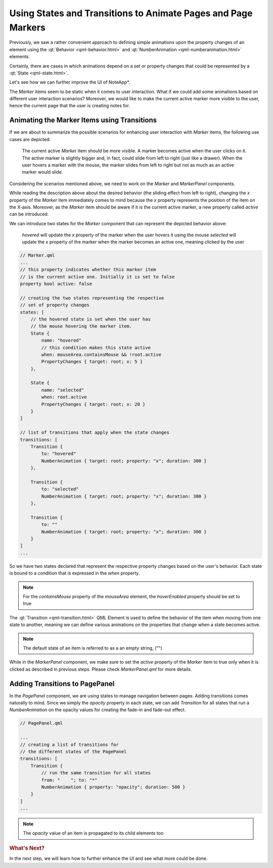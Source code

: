 ..
    ---------------------------------------------------------------------------
    Copyright (C) 2012 Digia Plc and/or its subsidiary(-ies).
    All rights reserved.
    This work, unless otherwise expressly stated, is licensed under a
    Creative Commons Attribution-ShareAlike 2.5.
    The full license document is available from
    http://creativecommons.org/licenses/by-sa/2.5/legalcode .
    ---------------------------------------------------------------------------

Using States and Transitions to Animate Pages and Page Markers
==============================================================

Previously, we saw a rather convenient approach to defining simple animations upon the property changes of an element using the :qt:`Behavior <qml-behavior.html>` and :qt:`NumberAnimation <qml-numberanimation.html>` elements.

Certainly, there are cases in which animations depend on a set or property changes that could be represented by a :qt:`State
<qml-state.html>`.

Let's see how we can further improve the UI of     NoteApp*.

The `Marker` items seem to be static when it comes to user interaction. What if we could add some animations based on different user interaction scenarios? Moreover, we would like to make the current active marker more visible to the user, hence the current page that the user is creating notes for.

Animating the Marker Items using Transitions
--------------------------------------------

If we are about to summarize the possible scenarios for enhancing user interaction with `Marker` items, the following use cases are depicted:

     The current active `Marker` item should be more visible. A marker becomes active when the user clicks on it. The active marker is slightly bigger and, in fact, could slide from left to right (just like a drawer).
     When the user hovers a marker with the mouse, the marker slides from left to right but not as much as an active marker would slide.

Considering the scenarios mentioned above, we need to work on the `Marker` and `MarkerPanel` components.

While reading the description above about the desired behavior (the sliding effect from left to right), changing the `x` property of the `Marker` item immediately comes to mind because the `x` property represents the position of the item on the X-axis. Moreover, as the `Marker` item should be aware if it is the current active marker, a new property called `active` can be introduced.

We can introduce two states for the `Marker` component that can represent the depicted behavior above:

     `hovered` will update the `x` property of the marker when the user hovers it using the mouse
     `selected` will update the `x` property of the marker when the marker becomes an active one, meaning clicked by the user


.. code-block:: js

    // Marker.qml
    ...
    // this property indicates whether this marker item
    // is the current active one. Initially it is set to false
    property bool active: false

    // creating the two states representing the respective
    // set of property changes
    states: [
        // the hovered state is set when the user has
        // the mouse hovering the marker item.
        State {
            name: "hovered"
            // this condition makes this state active
            when: mouseArea.containsMouse && !root.active
            PropertyChanges { target: root; x: 5 }
        },

        State {
            name: "selected"
            when: root.active
            PropertyChanges { target: root; x: 20 }
        }
    ]

    // list of transitions that apply when the state changes
    transitions: [
        Transition {
            to: "hovered"
            NumberAnimation { target: root; property: "x"; duration: 300 }
        },

        Transition {
            to: "selected"
            NumberAnimation { target: root; property: "x"; duration: 300 }
        },

        Transition {
            to: ""
            NumberAnimation { target: root; property: "x"; duration: 300 }
        }
    ]
    ...

So we have two states declared that represent the respective property changes based on the user's behavior. Each state is bound to a condition that is expressed in the `when` property.

.. note:: For the `containsMouse` property of the `mouseArea` element, the `hoverEnabled` property should be set to true

The :qt:`Transition <qml-transition.html>` QML Element is used to define the behavior of the item when moving from one state to another, meaning we can define various animations on the properties that change when a state becomes active.

.. note:: The default state of an item is referred to as a an empty string, ("")

While in the `MarkerPanel` component, we make sure to set the `active` property of the `Marker` item to true only when it is clicked as described in previous steps. Please check `MarkerPanel.qml` for more details.


Adding Transitions to PagePanel
-------------------------------

In the `PagePanel` component, we are using states to manage navigation between pages. Adding transitions comes naturally to mind. Since we simply the `opacity` property in each state, we can add `Transition` for all states that run a `NumberAnimation` on the opacity values for creating the fade-in and fade-out effect.

.. code-block:: js

    // PagePanel.qml

    ...
    // creating a list of transitions for
    // the different states of the PagePanel
    transitions: [
        Transition {
            // run the same transition for all states
            from: "    "; to: "*"
            NumberAnimation { property: "opacity"; duration: 500 }
        }
    ]
    ...

.. note:: The `opacity` value of an item is propagated to its child elements too

.. rubric:: What's Next?

In the next step, we will learn how to further enhance the UI and see what more could be done.

